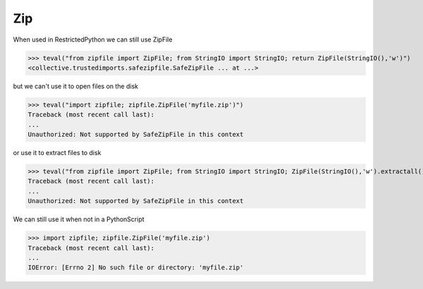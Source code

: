 Zip
===

When used in RestrictedPython we can still use ZipFile

>>> teval("from zipfile import ZipFile; from StringIO import StringIO; return ZipFile(StringIO(),'w')")
<collective.trustedimports.safezipfile.SafeZipFile ... at ...>


but we can't use it to open files on the disk

>>> teval("import zipfile; zipfile.ZipFile('myfile.zip')")
Traceback (most recent call last):
...
Unauthorized: Not supported by SafeZipFile in this context

or use it to extract files to disk

>>> teval("from zipfile import ZipFile; from StringIO import StringIO; ZipFile(StringIO(),'w').extractall()")
Traceback (most recent call last):
...
Unauthorized: Not supported by SafeZipFile in this context

We can still use it when not in a PythonScript

>>> import zipfile; zipfile.ZipFile('myfile.zip')
Traceback (most recent call last):
...
IOError: [Errno 2] No such file or directory: 'myfile.zip'


